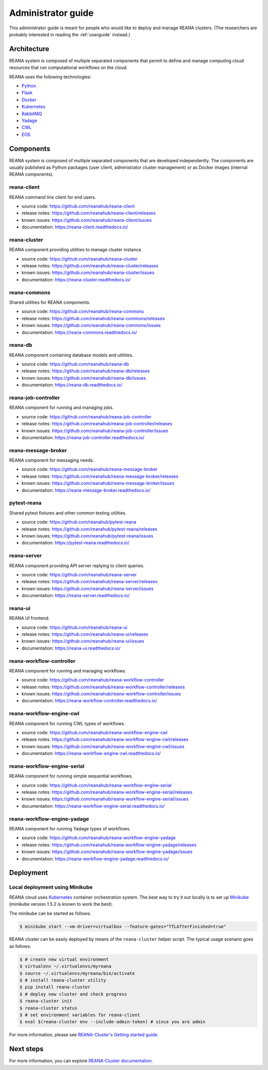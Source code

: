 .. _administratorguide:

Administrator guide
===================

This administrator guide is meant for people who would like to deploy and manage
REANA clusters. (The researchers are probably interested in reading the
:ref:`userguide` instead.)

Architecture
------------

REANA system is composed of multiple separated components that permit to define
and manage computing cloud resources that run computational workflows on the
cloud.

.. image:: /_static/reana-architecture.png

REANA uses the following technologies:

- `Python <https://www.python.org/>`_
- `Flask <http://flask.pocoo.org/>`_
- `Docker <https://www.docker.com/>`_
- `Kubernetes <https://kubernetes.io/>`_
- `RabbitMQ <http://www.rabbitmq.com/>`_
- `Yadage <https://github.com/diana-hep/yadage>`_
- `CWL <http://www.commonwl.org/>`_
- `EOS <https://github.com/cern-eos/eos>`_

Components
----------

REANA system is composed of multiple separated components that are developed
independently. The components are usually published as Python packages (user
client, administrator cluster management) or as Docker images (internal REANA
components).

reana-client
~~~~~~~~~~~~

REANA command line client for end users.

- source code: `<https://github.com/reanahub/reana-client>`_
- release notes: `<https://github.com/reanahub/reana-client/releases>`_
- known issues: `<https://github.com/reanahub/reana-client/issues>`_
- documentation: `<https://reana-client.readthedocs.io/>`_

reana-cluster
~~~~~~~~~~~~~

REANA component providing utilities to manage cluster instance.

- source code: `<https://github.com/reanahub/reana-cluster>`_
- release notes: `<https://github.com/reanahub/reana-cluster/releases>`_
- known issues: `<https://github.com/reanahub/reana-cluster/issues>`_
- documentation: `<https://reana-cluster.readthedocs.io/>`_

reana-commons
~~~~~~~~~~~~~

Shared utilities for REANA components.

- source code: `<https://github.com/reanahub/reana-commons>`_
- release notes: `<https://github.com/reanahub/reana-commons/releases>`_
- known issues: `<https://github.com/reanahub/reana-commons/issues>`_
- documentation: `<https://reana-commons.readthedocs.io/>`_

reana-db
~~~~~~~~

REANA component containing database models and utilities.

- source code: `<https://github.com/reanahub/reana-db>`_
- release notes: `<https://github.com/reanahub/reana-db/releases>`_
- known issues: `<https://github.com/reanahub/reana-db/issues>`_
- documentation: `<https://reana-db.readthedocs.io/>`_

reana-job-controller
~~~~~~~~~~~~~~~~~~~~

REANA component for running and managing jobs.

- source code: `<https://github.com/reanahub/reana-job-controller>`_
- release notes: `<https://github.com/reanahub/reana-job-controller/releases>`_
- known issues: `<https://github.com/reanahub/reana-job-controller/issues>`_
- documentation: `<https://reana-job-controller.readthedocs.io/>`_

reana-message-broker
~~~~~~~~~~~~~~~~~~~~

REANA component for messaging needs.

- source code: `<https://github.com/reanahub/reana-message-broker>`_
- release notes: `<https://github.com/reanahub/reana-message-broker/releases>`_
- known issues: `<https://github.com/reanahub/reana-message-broker/issues>`_
- documentation: `<https://reana-message-broker.readthedocs.io/>`_

pytest-reana
~~~~~~~~~~~~

Shared pytest fixtures and other common testing utilities.

- source code: `<https://github.com/reanahub/pytest-reana>`_
- release notes: `<https://github.com/reanahub/pytest-reana/releases>`_
- known issues: `<https://github.com/reanahub/pytest-reana/issues>`_
- documentation: `<https://pytest-reana.readthedocs.io/>`_

reana-server
~~~~~~~~~~~~

REANA component providing API server replying to client queries.

- source code: `<https://github.com/reanahub/reana-server>`_
- release notes: `<https://github.com/reanahub/reana-server/releases>`_
- known issues: `<https://github.com/reanahub/reana-server/issues>`_
- documentation: `<https://reana-server.readthedocs.io/>`_

reana-ui
~~~~~~~~

REANA UI frontend.

- source code: `<https://github.com/reanahub/reana-ui>`_
- release notes: `<https://github.com/reanahub/reana-ui/releases>`_
- known issues: `<https://github.com/reanahub/reana-ui/issues>`_
- documentation: `<https://reana-ui.readthedocs.io/>`_

reana-workflow-controller
~~~~~~~~~~~~~~~~~~~~~~~~~

REANA component for running and managing workflows.

- source code: `<https://github.com/reanahub/reana-workflow-controller>`_
- release notes: `<https://github.com/reanahub/reana-workflow-controller/releases>`_
- known issues: `<https://github.com/reanahub/reana-workflow-controller/issues>`_
- documentation: `<https://reana-workflow-controller.readthedocs.io/>`_

reana-workflow-engine-cwl
~~~~~~~~~~~~~~~~~~~~~~~~~

REANA component for running CWL types of workflows.

- source code: `<https://github.com/reanahub/reana-workflow-engine-cwl>`_
- release notes: `<https://github.com/reanahub/reana-workflow-engine-cwl/releases>`_
- known issues: `<https://github.com/reanahub/reana-workflow-engine-cwl/issues>`_
- documentation: `<https://reana-workflow-engine-cwl.readthedocs.io/>`_

reana-workflow-engine-serial
~~~~~~~~~~~~~~~~~~~~~~~~~~~~

REANA component for running simple sequential workflows.

- source code: `<https://github.com/reanahub/reana-workflow-engine-serial>`_
- release notes: `<https://github.com/reanahub/reana-workflow-engine-serial/releases>`_
- known issues: `<https://github.com/reanahub/reana-workflow-engine-serial/issues>`_
- documentation: `<https://reana-workflow-engine-serial.readthedocs.io/>`_

reana-workflow-engine-yadage
~~~~~~~~~~~~~~~~~~~~~~~~~~~~

REANA component for running Yadage types of workflows.

- source code: `<https://github.com/reanahub/reana-workflow-engine-yadage>`_
- release notes: `<https://github.com/reanahub/reana-workflow-engine-yadage/releases>`_
- known issues: `<https://github.com/reanahub/reana-workflow-engine-yadage/issues>`_
- documentation: `<https://reana-workflow-engine-yadage.readthedocs.io/>`_

Deployment
----------

Local deployment using Minikube
~~~~~~~~~~~~~~~~~~~~~~~~~~~~~~~

REANA cloud uses `Kubernetes <https://kubernetes.io/>`_ container orchestration
system. The best way to try it out locally is to set up `Minikube
<https://kubernetes.io/docs/getting-started-guides/minikube/>`_ (minikube
version 1.5.2 is known to work the best).

The minikube can be started as follows:

.. code-block:: console

   $ minikube start --vm-driver=virtualbox --feature-gates="TTLAfterFinished=true"

REANA cluster can be easily deployed by means of the ``reana-cluster`` helper
script. The typical usage scenario goes as follows:

.. code-block:: console

   $ # create new virtual environment
   $ virtualenv ~/.virtualenvs/myreana
   $ source ~/.virtualenvs/myreana/bin/activate
   $ # install reana-cluster utility
   $ pip install reana-cluster
   $ # deploy new cluster and check progress
   $ reana-cluster init
   $ reana-cluster status
   $ # set environment variables for reana-client
   $ eval $(reana-cluster env --include-admin-token) # since you are admin

For more information, please see `REANA-Cluster's Getting started guide
<http://reana-cluster.readthedocs.io/en/latest/gettingstarted.html>`_.

Next steps
----------

For more information, you can explore `REANA-Cluster documentation
<https://reana-cluster.readthedocs.io/>`_.

